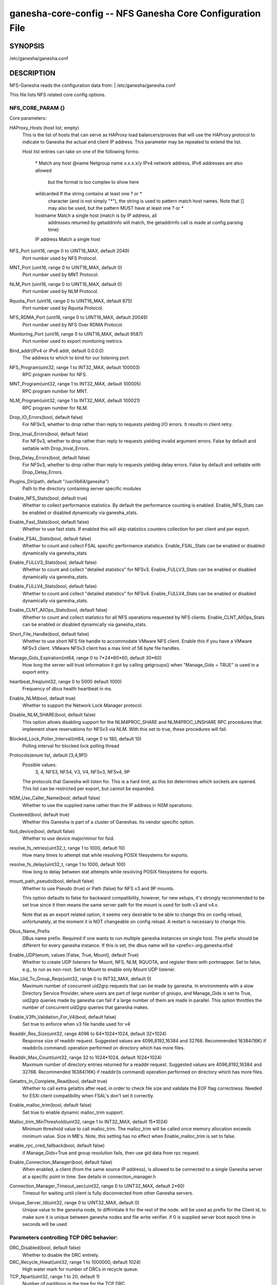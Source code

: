 ===================================================================
ganesha-core-config -- NFS Ganesha Core Configuration File
===================================================================

.. program:: ganesha-core-config


SYNOPSIS
==========================================================

| /etc/ganesha/ganesha.conf

DESCRIPTION
==========================================================

NFS-Ganesha reads the configuration data from:
| /etc/ganesha/ganesha.conf

This file lists NFS related core config options.

NFS_CORE_PARAM {}
--------------------------------------------------------------------------------
Core parameters:

HAProxy_Hosts (host list, empty)
    This is the list of hosts that can serve as HAProxy load balancers/proxies
    that will use the HAProxy protocol to indicate to Ganesha the actual end
    client IP address. This parameter may be repeated to extend the list.

    Host list entries can take on one of the following forms:

        \*          Match any host
        @name       Netgroup name
        x.x.x.x/y   IPv4 network address, IPv6 addresses are also allowed
                    but the format is too complex to show here
        wildcarded  If the string contains at least one ? or *
                    character (and is not simply "*"), the string is
                    used to pattern match host names. Note that [] may
                    also be used, but the pattern MUST have at least one
                    ? or *
        hostname    Match a single host (match is by IP address, all
                    addresses returned by getaddrinfo will match, the
                    getaddrinfo call is made at config parsing time)
        IP address  Match a single host

NFS_Port (uint16, range 0 to UINT16_MAX, default 2049)
    Port number used by NFS Protocol.

MNT_Port (uint16, range 0 to UINT16_MAX, default 0)
    Port number used by MNT Protocol.

NLM_Port (uint16, range 0 to UINT16_MAX, default 0)
    Port number used by NLM Protocol.

Rquota_Port (uint16, range 0 to UINT16_MAX, default 875)
    Port number used by Rquota Protocol.

NFS_RDMA_Port (uint16, range 0 to UINT16_MAX, default 20049)
    Port number used by NFS Over RDMA Protocol.

Monitoring_Port (uint16, range 0 to UINT16_MAX, default 9587)
    Port number used to export monitoring metrics.

Bind_addr(IPv4 or IPv6 addr, default 0.0.0.0)
    The address to which to bind for our listening port.

NFS_Program(uint32, range 1 to INT32_MAX, default 100003)
    RPC program number for NFS.

MNT_Program(uint32, range 1 to INT32_MAX, default 100005)
    RPC program number for MNT.

NLM_Program(uint32, range 1 to INT32_MAX, default 100021)
    RPC program number for NLM.

Drop_IO_Errors(bool, default false)
    For NFSv3, whether to drop rather than reply to requests yielding I/O
    errors. It results in client retry.

Drop_Inval_Errors(bool, default false)
    For NFSv3, whether to drop rather than reply to requests yielding invalid
    argument errors.  False by default and settable with Drop_Inval_Errors.

Drop_Delay_Errors(bool, default false)
    For NFSv3, whether to drop rather than reply to requests yielding delay
    errors.  False by default and settable with Drop_Delay_Errors.

Plugins_Dir(path, default "/usr/lib64/ganesha")
    Path to the directory containing server specific modules

Enable_NFS_Stats(bool, default true)
    Whether to collect performance statistics. By default the performance
    counting is enabled. Enable_NFS_Stats can be enabled or disabled
    dynamically via ganesha_stats.

Enable_Fast_Stats(bool, default false)
    Whether to use fast stats. If enabled this will skip statistics counters
    collection for per client and per export.

Enable_FSAL_Stats(bool, default false)
    Whether to count and collect FSAL specific performance statistics.
    Enable_FSAL_Stats can be enabled or disabled dynamically via ganesha_stats

Enable_FULLV3_Stats(bool, default false)
    Whether to count and collect "detailed statistics" for NFSv3.
    Enable_FULLV3_Stats can be enabled or disabled dynamically via
    ganesha_stats.

Enable_FULLV4_Stats(bool, default false)
    Whether to count and collect "detailed statistics" for NFSv4.
    Enable_FULLV4_Stats can be enabled or disabled dynamically via
    ganesha_stats.

Enable_CLNT_AllOps_Stats(bool, default false)
    Whether to count and collect statistics for all NFS operations requested
    by NFS clients. Enable_CLNT_AllOps_Stats can be enabled or disabled
    dynamically via ganesha_stats.

Short_File_Handle(bool, default false)
    Whether to use short NFS file handle to accommodate VMware NFS client.
    Enable this if you have a VMware NFSv3 client. VMware NFSv3 client has a max
    limit of 56 byte file handles.

Manage_Gids_Expiration(int64, range 0 to 7*24*60*60, default 30*60)
    How long the server will trust information it got by calling getgroups()
    when "Manage_Gids = TRUE" is used in a export entry.

heartbeat_freq(uint32, range 0 to 5000 default 1000)
    Frequency of dbus health heartbeat in ms.

Enable_NLM(bool, default true)
    Whether to support the Network Lock Manager protocol.

Disable_NLM_SHARE(bool, default false)
    This option allows disabling support for the NLM4PROC_SHARE and
    NLM4PROC_UNSHARE RPC procedures that implement share reservations for
    NFSv3 via NLM. With this set to true, these procedures will fail.

Blocked_Lock_Poller_Interval(int64, range 0 to 180, default 10)
    Polling interval for blocked lock polling thread

Protocols(enum list, default [3,4,9P])
    Possible values:
        3, 4, NFS3, NFS4, V3, V4, NFSv3, NFSv4, 9P

    The protocols that Ganesha will listen for.  This is a hard limit, as this
    list determines which sockets are opened.  This list can be restricted per
    export, but cannot be expanded.

NSM_Use_Caller_Name(bool, default false)
    Whether to use the supplied name rather than the IP address in NSM
    operations.

Clustered(bool, default true)
    Whether this Ganesha is part of a cluster of Ganeshas. Its vendor specific
    option.

fsid_device(bool, default false)
    Whether to use device major/minor for fsid.

resolve_fs_retries(uint32_t, range 1 to 1000, default 10)
    How many times to attempt stat while resolving POSIX filesystems for
    exports.

resolve_fs_delay(uint32_t, range 1 to 1000, default 100)
    How long to delay between stat attempts while resolving POSIX filesystems
    for exports.

mount_path_pseudo(bool, default false)
    Whether to use Pseudo (true) or Path (false) for NFS v3 and 9P mounts.

    This option defaults to false for backward compatibility, however, for
    new setups, it's strongly recommended to be set true since it then means
    the same server path for the mount is used for both v3 and v4.x.

    Note that as an export related option, it seems very desirable to be
    able to change this on config reload, unfortunately, at the moment it
    is NOT changeable on config reload. A restart is necessary to change this.

Dbus_Name_Prefix
    DBus name prefix. Required if one wants to run multiple ganesha instances on
    single host. The prefix should be different for every ganesha instance. If
    this is set, the dbus name will be <prefix>.org.ganesha.nfsd

Enable_UDP(enum, values [False, True, Mount], default True)
    Whether to create UDP listeners for Mount, NFS, NLM, RQUOTA, and register
    them with portmapper. Set to false, e.g., to run as non-root. Set to Mount
    to enable only Mount UDP listener.

Max_Uid_To_Group_Reqs(uint32, range 0 to INT32_MAX, default 0)
    Maximum number of concurrent uid2grp requests that can be made by ganesha.
    In environments with a slow Directory Service Provider, where users are
    part of large number of groups, and Manage_Gids is set to True, uid2grp
    queries made by ganesha can fail if a large number of them are made in
    parallel. This option throttles the number of concurrent uid2grp queries
    that ganesha makes.

Enable_V3fh_Validation_For_V4(bool, default false)
    Set true to enforce when v3 file handle used for v4

Readdir_Res_Size(uint32, range 4096 to 64*1024*1024, default 32*1024)
    Response size of readdir request.
    Suggested values are 4096,8192,16384 and 32768. Recommended 16384(16K) if
    readdir(ls command) operation performed on directory which has more files.

Readdir_Max_Count(uint32, range 32 to 1024*1024, default 1024*1024)
    Maximum number of directory entries returned for a readdir request.
    Suggested values are 4096,8192,16384 and 32768. Recommended 16384(16K) if
    readdir(ls command) operation performed on directory which has more files.

Getattrs_In_Complete_Read(bool, default true)
    Whether to call extra getattrs after read, in order to check file size and
    validate the EOF flag correctness. Needed for ESXi client compatibility
    when FSAL's don't set it correctly.

Enable_malloc_trim(bool, default false)
    Set true to enable dynamic malloc_trim support.

Malloc_trim_MinThreshold(uint32, range 1 to INT32_MAX, default 15*1024)
    Minimum threshold value to call malloc_trim. The malloc_trim will be called
    once memory allocation exceeds minimum value. Size in MB's.
    Note, this setting has no effect when Enable_malloc_trim is set to false.

enable_rpc_cred_fallback(bool,  default false)
    if  Manage_Gids=True and group resolution fails,
    then use gid data from rpc request.

Enable_Connection_Manager(bool, default false)
    When enabled, a client (from the same source IP address), is allowed to
    be connected to a single Ganesha server at a specific point in time.
    See details in connection_manager.h

Connection_Manager_Timeout_sec(uint32, range 0 to UINT32_MAX, default 2*60)
    Timeout for waiting until client is fully disconnected from other Ganesha
    servers.

Unique_Server_Id(uint32, range 0 to UINT32_MAX, default 0)
   Unique value to the ganesha node, to diffrintiate it for the rest of the
   node. will be used as prefix for the Client id, to make sure it is
   unique between ganesha nodes and file write verifier.
   if 0 is supplied server boot epoch time in seconds will be used

Parameters controlling TCP DRC behavior:
----------------------------------------

DRC_Disabled(bool, default false)
    Whether to disable the DRC entirely.

DRC_Recycle_Hiwat(uint32, range 1 to 1000000, default 1024)
    High water mark for number of DRCs in recycle queue.

TCP_Npart(uint32, range 1 to 20, default 1)
    Number of partitions in the tree for the TCP DRC.

DRC_TCP_Size(uint32, range 1 to 32767, default 1024)
    Maximum number of requests in a transport's DRC.

DRC_TCP_Cachesz(uint32, range 1 to 255, default 127)
    Number of entries in the O(1) front-end cache to a TCP Duplicate Request
    Cache.

DRC_TCP_Hiwat(uint32, range 1 to 256, default 64)
    High water mark for a TCP connection's DRC at which to start retiring
    entries if we can.

DRC_TCP_Recycle_Npart(uint32, range 1 to 20, default 7)
    Number of partitions in the recycle tree that holds per-connection DRCs so
    they can be used on reconnection (or recycled.)

DRC_TCP_Recycle_Expire_S(uint32, range 0 to 60*60, default 600)
    How long to wait (in seconds) before freeing the DRC of a disconnected
    client.

DRC_TCP_Checksum(bool, default true)
    Whether to use a checksum to match requests as well as the XID


Parameters controlling UDP DRC behavior:
----------------------------------------

DRC_UDP_Npart(uint32, range 1 to 100, default 7)
    Number of partitions in the tree for the UDP DRC.

DRC_UDP_Size(uint32, range 512, to 32768, default 32768)
    Maximum number of requests in the UDP DRC.

DRC_UDP_Cachesz(uint32, range 1 to 2047, default 599)
    Number of entries in the O(1) front-end cache to the UDP Duplicate Request
    Cache.

DRC_UDP_Hiwat(uint32, range 1 to 32768, default 16384)
    High water mark for the UDP DRC at which to start retiring entries if we can

DRC_UDP_Checksum(bool, default true)
    Whether to use a checksum to match requests as well as the XID.


Parameters affecting the relation with TIRPC:
--------------------------------------------------------------------------------

RPC_Max_Connections(uint32, range 1 to 1000000, default 1024)
    Maximum number of connections for TIRPC.

RPC_Idle_Timeout_S(uint32, range 0 to 60*60, default 300)
    Idle timeout (seconds). Default to 300 seconds.

MaxRPCSendBufferSize(uint32, range 1 to 1048576*9, default 1048576)
    Size of RPC send buffer.

MaxRPCRecvBufferSize(uint32, range 1 to 1048576*9, default 1048576)
    Size of RPC receive buffer.

RPC_Ioq_ThrdMax(uint32, range 1 to 1024*128 default 200)
    TIRPC ioq max simultaneous io threads

RPC_GSS_Npart(uint32, range 1 to 1021, default 13)
    Partitions in GSS ctx cache table

RPC_GSS_Max_Ctx(uint32, range 1 to 1048576, default 16384)
    Max GSS contexts in cache. Default 16k

RPC_GSS_Max_Gc(uint32, range 1 to 1048576, default 200)
    Max entries to expire in one idle check


Parameters for TCP:
--------------------------------------------------------------------------------

Enable_TCP_keepalive(bool, default true)
    Whether tcp sockets should use SO_KEEPALIVE

TCP_KEEPCNT(UINT32, range 0 to 255, default 0 -> use system defaults)
    Maximum number of TCP probes before dropping the connection

TCP_KEEPIDLE(UINT32, range 0 to 65535, default 0 -> use system defaults)
    Idle time before TCP starts to send keepalive probes

TCP_KEEPINTVL(INT32, range 0 to 65535, default 0 -> use system defaults)
    Time between each keepalive probe


NFS_IP_NAME {}
--------------------------------------------------------------------------------

Index_Size(uint32, range 1 to 51, default 17)
    Configuration for hash table for NFS Name/IP map.

Expiration_Time(uint32, range 1 to 60*60*24, default 3600)
    Expiration time for ip-name mappings.


NFS_KRB5 {}
--------------------------------------------------------------------------------

**PrincipalName(string, default "nfs")**

KeytabPath(path, default "")
    Kerberos keytab.

CCacheDir(path, default "/var/run/ganesha")
    The ganesha credential cache.

Active_krb5(bool, default false)
    Whether to activate Kerberos 5. Defaults to true (if Kerberos support is
    compiled in)


DIRECTORY_SERVICES {}
--------------------------------------------------------------------------------

DomainName(string, default "localdomain")
    Domain to use if we aren't using the nfsidmap.

Idmapping_Active(bool, default true)
    Whether to enable idmapping

Idmapped_User_Time_Validity(int64, range -1 to INT64_MAX, default -1)
    Cache validity in seconds for idmapped-user entries.
    The default value is -1, which indicates fallback to older config --
    "NFS_CORE_PARAM.Manage_Gids_Expiration", for backward compatibility.

Idmapped_Group_Time_Validity(int64, range -1 to INT64_MAX, default -1)
    Cache validity in seconds for idmapped-group entries.
    The default value is -1, which indicates fallback to older config --
    "NFS_CORE_PARAM.Manage_Gids_Expiration", for backward compatibility.

Cache_Users_Max_Count(uint32, range 0 to INT32_MAX, default INT32_MAX)
    Max number of cached idmapped users

Cache_Groups_Max_Count(uint32, range 0 to INT32_MAX, default INT32_MAX)
    Max number of cached idmapped groups

Cache_User_Groups_Max_Count(uint32, range 0 to INT32_MAX, default INT32_MAX)
    Max number of cached user-groups entries

Negative_Cache_Time_Validity(int64, range 0 to INT64_MAX, default 300)
    Cache validity in seconds for negative entries

Negative_Cache_Users_Max_Count(uint32, range 0 to INT32_MAX, default 50000)
    Max number of negative cache users (the ones that failed idmapping)

Negative_Cache_Groups_Max_Count(uint32, range 0 to INT32_MAX, default 50000)
    Max number of negative cache groups (the ones that failed idmapping)

Cache_Reaping_Interval(int64, range 0 to 3650*86400, default 0)
    Cache reaping interval in seconds for idmapped cached entites.
    Its default value is set to 0, which basically means that
    the cache-reaping is disabled.

Pwutils_Use_Fully_Qualified_Names(bool, default false)
    Whether to use fully qualified names for idmapping with pw-utils


NFSv4 {}
--------------------------------------------------------------------------------


Graceless(bool, default false)
    Whether to disable the NFSv4 grace period.

Lease_Lifetime(uint32, range 1 to 120, default 60)
    The NFSv4 lease lifetime.

Grace_Period(uint32, range 0 to 180, default 90)
    The NFS grace period.

DomainName(string, default NULL)
    This config param is deprecated. Use `DomainName` in `DIRECTORY_SERVICES`
    config section.

IdmapConf(path, default "/etc/idmapd.conf")
    Path to the idmap configuration file.

UseGetpwnam(bool, default false if using idmap, true otherwise)
    Whether to use local password (PAM, on Linux) rather than nfsidmap.

Allow_Numeric_Owners(bool, default true)
    Whether to allow bare numeric IDs in NFSv4 owner and group identifiers.

Only_Numeric_Owners(bool, default false)
    Whether to ONLY use bare numeric IDs in NFSv4 owner and group identifiers.

Delegations(bool, default false)
    Whether to allow delegations.

Deleg_Recall_Retry_Delay(uint32_t, range 0 to 10, default 1)
    Delay after which server will retry a recall in case of failures

pnfs_mds(bool, default false)
    Whether this a pNFS MDS server.
    For FSAL Gluster, if this is true, set pnfs_mds in gluster block as well.

pnfs_ds(bool, default false)
    Whether this a pNFS DS server.

RecoveryBackend(enum, default "fs")
    Use different backend for client info:

    - fs : filesystem
    - fs_ng: filesystem (better resiliency)
    - rados_kv : rados key-value
    - rados_ng : rados key-value (better resiliency)
    - rados_cluster: clustered rados backend (active/active)

RecoveryRoot(path, default "/var/lib/nfs/ganesha")
    Specify the root recovery directory for fs or fs_ng recovery backends.

RecoveryDir(path, default "v4recov")
    Specify the recovery directory name for fs or fs_ng recovery backends.

RecoveryOldDir(path, "v4old")
    Specify the recovery old directory name for fs recovery backend.

Minor_Versions(enum list, values [0, 1, 2], default [0, 1, 2])
    List of supported NFSV4 minor version numbers.

Slot_Table_Size(uint32, range 1 to 1024, default 64)
    Size of the NFSv4.1 slot table

Enforce_UTF8_Validation(bool, default false)
    Set true to enforce valid UTF-8 for path components and compound tags

Max_Client_Ids(uint32, range 0 to UINT32_MAX, default 0)
    Specify a max limit on number of NFS4 ClientIDs supported by the
    server. With filesystem recovery backend, each ClientID translates to
    one directory. With certain workloads, this could result in
    reaching inode limits of the filesystem that /var/lib/nfs/ganesha
    is part of. The above limit can be used as a guardrail to prevent
    getting into this situation.

Server_Scope(string, default "")
    Specify the value which is common for all cluster nodes.
    For e.g., Name of the cluster or cluster-id.

Server_Owner(string, default "")
    Connections to servers with the same server owner can be shared by
    the client. This is advertised to the client on EXCHANGE_ID.

Max_Open_States_Per_Client(uint32, range 0 to UINT32_MAX, default 0)
    Specify the maximum number of files that could be opened by a client. One
    misbehaving client could potentially open multiple files and exhaust the
    open FD limit allowed by ganesha's cgroup. Beyond this limit, client gets
    denied if it tries to open too many files. To disable set to ZERO.

Expired_Client_Threshold(uint32, range 0 to 256, default 16)
    Specify the threshold of number of expired clients to be kept in memory
    post lease period, unless the number of unresponsive clients go over this
    limit. Ganesha keeps track of all expired clients in LRU fashion and picks
    the oldest expired client when the number of clients exceeds the max limit.
    This allows Ganesha to retain the open & lock state and there by helping
    certain client workloads like MLPerf to run smoothly,
    even after a network partition.

Max_Open_Files_For_Expired_Client(uint32, range 0 to UINT32_MAX, default 4000)
    Specify the maximum number of open files that an unresponsive client could
    have, beyond which Ganesha won't keep client intact in memory and expire it.
    Comes to play if the config Expired_Client_Threshold is not set to ZERO.

Max_Alive_Time_For_Expired_Client(uint64, range 0 to UINT64_MAX, default 86400)
    Specify the max amount of time till which to keep the unresponsive client
    in memory, beyond which Ganesha would start reaping and expire it off.
    Comes to play if the config Expired_Client_Threshold is not set to ZERO.

RADOS_KV {}
--------------------------------------------------------------------------------

ceph_conf(string, no default)
    Connection to ceph cluster, should be file path for ceph configuration.

userid(path, no default)
    User ID to ceph cluster.

namespace(string, default NULL)
    RADOS Namespace in which to store objects

pool(string, default "nfs-ganesha")
    Pool for client info.

grace_oid(string, default "grace")
    Name of the object containing the rados_cluster grace DB

nodeid(string, default result of gethostname())
    Unique node identifier within rados_cluster

RADOS_URLS {}
--------------------------------------------------------------------------------
ceph_conf(string, no default)
    Connection to ceph cluster, should be file path for ceph configuration.

userid(path, no default)
    User ID to ceph cluster.

watch_url(url, no default)
    rados:// URL to watch for notifications of config changes. When a
    notification is received, the server will issue a SIGHUP to itself.

FSAL_LIST {}
--------------------------------------------------------------------------------
name(string, no default)
    This allows listing of the FSALs that will be used. This assures that the
    config blocks for those FSALs will not result in an error if no exports
    are configured using that FSAL. This parameter takes a list of FSAL names
    and the parameter may be listed multiple times.
